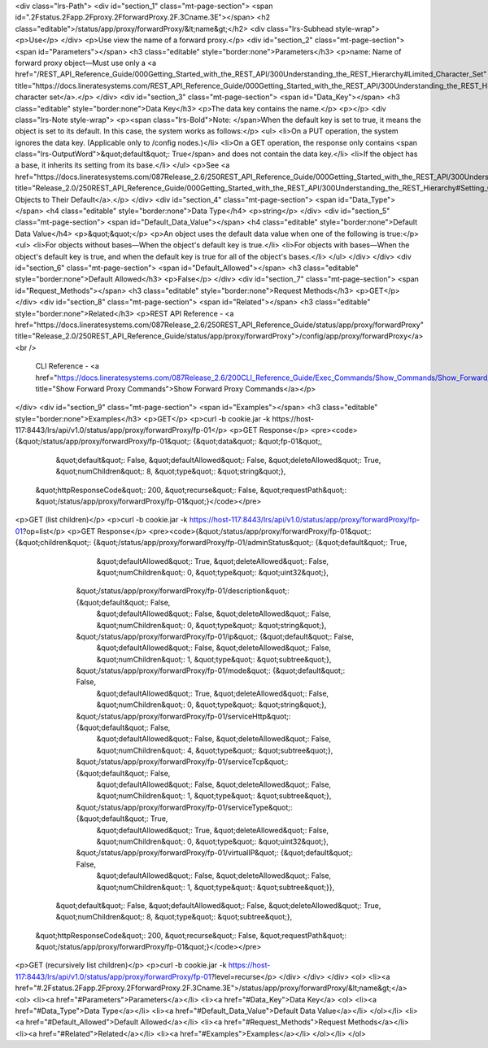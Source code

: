 <div class="lrs-Path">
<div id="section_1" class="mt-page-section">
<span id=".2Fstatus.2Fapp.2Fproxy.2FforwardProxy.2F.3Cname.3E"></span>
<h2 class="editable">/status/app/proxy/forwardProxy/&lt;name&gt;</h2>
<div class="lrs-Subhead style-wrap">
<p>Use</p>
</div>
<p>Use view the name of a forward proxy.</p>
<div id="section_2" class="mt-page-section">
<span id="Parameters"></span>
<h3 class="editable" style="border:none">Parameters</h3>
<p>name: Name of forward proxy object—Must use only a <a href="/REST_API_Reference_Guide/000Getting_Started_with_the_REST_API/300Understanding_the_REST_Hierarchy#Limited_Character_Set" title="https://docs.lineratesystems.com/REST_API_Reference_Guide/000Getting_Started_with_the_REST_API/300Understanding_the_REST_Hierarchy#Limited_Character_Set">limited character set</a>.</p>
</div>
<div id="section_3" class="mt-page-section">
<span id="Data_Key"></span>
<h3 class="editable" style="border:none">Data Key</h3>
<p>The data key contains the name.</p>
<p></p>
<div class="lrs-Note style-wrap">
<p><span class="lrs-Bold">Note: </span>When the default key is set to true, it means the object is set to its default. In this case, the system works as follows:</p>
<ul>
<li>On a PUT operation, the system ignores the data key. (Applicable only to /config nodes.)</li>
<li>On a GET operation, the response only contains <span class="lrs-OutputWord">&quot;default&quot;: True</span> and does not contain the data key.</li>
<li>If the object has a base, it inherits its setting from its base.</li>
</ul>
<p>See <a href="https://docs.lineratesystems.com/087Release_2.6/250REST_API_Reference_Guide/000Getting_Started_with_the_REST_API/300Understanding_the_REST_Hierarchy#Setting_Objects_to_Their_Default_(Default_Key)" title="Release_2.0/250REST_API_Reference_Guide/000Getting_Started_with_the_REST_API/300Understanding_the_REST_Hierarchy#Setting_Objects_to_Their_Default_(Default_Key)">Setting Objects to Their Default</a>.</p>
</div>
<div id="section_4" class="mt-page-section">
<span id="Data_Type"></span>
<h4 class="editable" style="border:none">Data Type</h4>
<p>string</p>
</div>
<div id="section_5" class="mt-page-section">
<span id="Default_Data_Value"></span>
<h4 class="editable" style="border:none">Default Data Value</h4>
<p>&quot;&quot;</p>
<p>An object uses the default data value when one of the following is true:</p>
<ul>
<li>For objects without bases—When the object's default key is true.</li>
<li>For objects with bases—When the object's default key is true, and when the default key is true for all of the object's bases.</li>
</ul>
</div>
</div>
<div id="section_6" class="mt-page-section">
<span id="Default_Allowed"></span>
<h3 class="editable" style="border:none">Default Allowed</h3>
<p>False</p>
</div>
<div id="section_7" class="mt-page-section">
<span id="Request_Methods"></span>
<h3 class="editable" style="border:none">Request Methods</h3>
<p>GET</p>
</div>
<div id="section_8" class="mt-page-section">
<span id="Related"></span>
<h3 class="editable" style="border:none">Related</h3>
<p>REST API Reference - <a href="https://docs.lineratesystems.com/087Release_2.6/250REST_API_Reference_Guide/status/app/proxy/forwardProxy" title="Release_2.0/250REST_API_Reference_Guide/status/app/proxy/forwardProxy">/config/app/proxy/forwardProxy</a><br />
 CLI Reference - <a href="https://docs.lineratesystems.com/087Release_2.6/200CLI_Reference_Guide/Exec_Commands/Show_Commands/Show_Forward_Proxy_Commands" title="Show Forward Proxy Commands">Show Forward Proxy Commands</a></p>
</div>
<div id="section_9" class="mt-page-section">
<span id="Examples"></span>
<h3 class="editable" style="border:none">Examples</h3>
<p>GET</p>
<p>curl -b cookie.jar -k https://host-117:8443/lrs/api/v1.0/status/app/proxy/forwardProxy/fp-01</p>
<p>GET Response</p>
<pre><code>{&quot;/status/app/proxy/forwardProxy/fp-01&quot;: {&quot;data&quot;: &quot;fp-01&quot;,
                                           &quot;default&quot;: False,
                                           &quot;defaultAllowed&quot;: False,
                                           &quot;deleteAllowed&quot;: True,
                                           &quot;numChildren&quot;: 8,
                                           &quot;type&quot;: &quot;string&quot;},
 &quot;httpResponseCode&quot;: 200,
 &quot;recurse&quot;: False,
 &quot;requestPath&quot;: &quot;/status/app/proxy/forwardProxy/fp-01&quot;}</code></pre>
<p>GET (list children)</p>
<p>curl -b cookie.jar -k https://host-117:8443/lrs/api/v1.0/status/app/proxy/forwardProxy/fp-01?op=list</p>
<p>GET Response</p>
<pre><code>{&quot;/status/app/proxy/forwardProxy/fp-01&quot;: {&quot;children&quot;: {&quot;/status/app/proxy/forwardProxy/fp-01/adminStatus&quot;: {&quot;default&quot;: True,
                                                                                                               &quot;defaultAllowed&quot;: True,
                                                                                                               &quot;deleteAllowed&quot;: False,
                                                                                                               &quot;numChildren&quot;: 0,
                                                                                                               &quot;type&quot;: &quot;uint32&quot;},
                                                         &quot;/status/app/proxy/forwardProxy/fp-01/description&quot;: {&quot;default&quot;: False,
                                                                                                               &quot;defaultAllowed&quot;: False,
                                                                                                               &quot;deleteAllowed&quot;: False,
                                                                                                               &quot;numChildren&quot;: 0,
                                                                                                               &quot;type&quot;: &quot;string&quot;},
                                                         &quot;/status/app/proxy/forwardProxy/fp-01/ip&quot;: {&quot;default&quot;: False,
                                                                                                      &quot;defaultAllowed&quot;: False,
                                                                                                      &quot;deleteAllowed&quot;: False,
                                                                                                      &quot;numChildren&quot;: 1,
                                                                                                      &quot;type&quot;: &quot;subtree&quot;},
                                                         &quot;/status/app/proxy/forwardProxy/fp-01/mode&quot;: {&quot;default&quot;: False,
                                                                                                        &quot;defaultAllowed&quot;: True,
                                                                                                        &quot;deleteAllowed&quot;: False,
                                                                                                        &quot;numChildren&quot;: 0,
                                                                                                        &quot;type&quot;: &quot;string&quot;},
                                                         &quot;/status/app/proxy/forwardProxy/fp-01/serviceHttp&quot;: {&quot;default&quot;: False,
                                                                                                               &quot;defaultAllowed&quot;: False,
                                                                                                               &quot;deleteAllowed&quot;: False,
                                                                                                               &quot;numChildren&quot;: 4,
                                                                                                               &quot;type&quot;: &quot;subtree&quot;},
                                                         &quot;/status/app/proxy/forwardProxy/fp-01/serviceTcp&quot;: {&quot;default&quot;: False,
                                                                                                              &quot;defaultAllowed&quot;: False,
                                                                                                              &quot;deleteAllowed&quot;: False,
                                                                                                              &quot;numChildren&quot;: 1,
                                                                                                              &quot;type&quot;: &quot;subtree&quot;},
                                                         &quot;/status/app/proxy/forwardProxy/fp-01/serviceType&quot;: {&quot;default&quot;: True,
                                                                                                               &quot;defaultAllowed&quot;: True,
                                                                                                               &quot;deleteAllowed&quot;: False,
                                                                                                               &quot;numChildren&quot;: 0,
                                                                                                               &quot;type&quot;: &quot;uint32&quot;},
                                                         &quot;/status/app/proxy/forwardProxy/fp-01/virtualIP&quot;: {&quot;default&quot;: False,
                                                                                                             &quot;defaultAllowed&quot;: False,
                                                                                                             &quot;deleteAllowed&quot;: False,
                                                                                                             &quot;numChildren&quot;: 1,
                                                                                                             &quot;type&quot;: &quot;subtree&quot;}},
                                           &quot;default&quot;: False,
                                           &quot;defaultAllowed&quot;: False,
                                           &quot;deleteAllowed&quot;: True,
                                           &quot;numChildren&quot;: 8,
                                           &quot;type&quot;: &quot;subtree&quot;},
 &quot;httpResponseCode&quot;: 200,
 &quot;recurse&quot;: False,
 &quot;requestPath&quot;: &quot;/status/app/proxy/forwardProxy/fp-01&quot;}</code></pre>
<p>GET (recursively list children)</p>
<p>curl -b cookie.jar -k https://host-117:8443/lrs/api/v1.0/status/app/proxy/forwardProxy/fp-01?level=recurse</p>
</div>
</div>
</div>
<ol>
<li><a href="#.2Fstatus.2Fapp.2Fproxy.2FforwardProxy.2F.3Cname.3E">/status/app/proxy/forwardProxy/&lt;name&gt;</a>
<ol>
<li><a href="#Parameters">Parameters</a></li>
<li><a href="#Data_Key">Data Key</a>
<ol>
<li><a href="#Data_Type">Data Type</a></li>
<li><a href="#Default_Data_Value">Default Data Value</a></li>
</ol></li>
<li><a href="#Default_Allowed">Default Allowed</a></li>
<li><a href="#Request_Methods">Request Methods</a></li>
<li><a href="#Related">Related</a></li>
<li><a href="#Examples">Examples</a></li>
</ol></li>
</ol>
